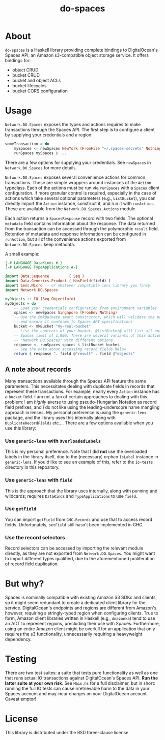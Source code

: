 #+TITLE: do-spaces

* About
  ~do-spaces~ is a Haskell library providing complete bindings to DigitalOcean's Spaces API, an Amazon s3-compatible object storage service. It offers bindings for:
   - object CRUD
   - bucket CRUD
   - bucket and object ACLs
   - bucket lifecycles
   - bucket CORS configuration

* Usage
~Network.DO.Spaces~ exposes the types and actions requires to make transactions through the Spaces API. The first step is to configure a client by supplying your credentials and a region:
#+begin_src haskell
someTransaction = do
    mySpaces <- newSpaces NewYork (FromFile "~/.spaces-secrets" Nothing)
    runSpaces mySpaces $ ...
#+end_src
There are a few options for supplying your credentials. See ~newSpaces~ in ~Network.DO.Spaces~ for more details.

~Network.DO.Spaces~ exposes several convenience actions for common transactions. These are simple wrappers around instances of the ~Action~ typeclass. Each of the actions must be run via ~runSpaces~ with a ~Spaces~ client configuration. If more granular control is required, especially in the case of actions which take several optional parameters (e.g., ~ListBucket~), you can directly import the ~Action~ instance, construct it, and run it with ~runAction~. These are available from the ~Network.DO.Spaces.Actions~ module.

Each action returns a ~SpacesResponse~ record with two fields. The optional ~metadata~ field contains information about the response. The data returned from the transaction can be accessed through the polymorphic ~result~ field. Retention of metadata and response information can be configured in ~runAction~, but all of the convenience actions exported from ~Network.DO.Spaces~ keep metadata.

A small example:

#+begin_src haskell
{-# LANGUAGE DataKinds #-}    
{-# LANGUAGE TypeApplications #-}    
    
import Data.Sequence         ( Seq )
import Data.Generics.Product ( HasField(field) )
import Lens.Micro -- or whatever compatible lens library you fancy
import Network.DO.Spaces

myObjects :: IO (Seq ObjectInfo)
myObjects = do
    -- Load your credentials configuration from environment variables
    spaces <- newSpaces Singapore (FromEnv Nothing)
    -- Use the @mkBucket@ smart constructor, which will validate the name you provide
    -- and ensure it conforms to Spaces API specifications
    bucket <- mkBucket "my-real-bucket"
    -- List the contents of your bucket. @listBucket@ will list all entries until the
    -- Spaces limit of 1,000. There are several variants of this action in
    -- "Network.DO.Spaces" with different options 
    response <- runSpaces spaces $ listBucket bucket
    -- See the note about accessing record fields below
    return $ response ^. field @"result" . field @"objects"

#+end_src

** A note about records
Many transactions available through the Spaces API feature the same parameters. This necessitates dealing with duplicate fields in records that represent these transactions. For example, nearly every ~Action~ instance has a ~bucket~ field. I am not a fan of certain approaches to dealing with this problem: I am /highly/ averse to using pseudo-Hungarian Notation as record field prefixes, and I do not like using the leading-underscore name mangling approach in lenses. My personal preference is using the ~generic-lens~ package, and the library uses this internally along with ~DuplicateRecordFields~ etc.... There are a few options available when you use this library:

*** Use ~generic-lens~ with ~OverloadedLabels~
This is my personal preference. Note that I did *not* use the overloaded labels in the library itself, due to the (necessary) orphan ~IsLabel~ instance in ~generic-lens~. If you'd like to see an example of this, refer to the ~io-tests~ directory in this repository.

*** Use ~generic-lens~ with ~field~
This is the approach that the library uses internally, along with punning and wildcards; requires ~DataKinds~ and ~TypeApplications~ to use ~field~.

*** Use ~getField~
You can import ~getField~ from ~GHC.Records~ and use that to access record fields. Unfortunately, ~setField~ still hasn't been implemented in GHC.

*** Use the record selectors
Record selectors can be accessed by importing the relevant module directly, as they are not exported from ~Network.DO.Spaces~. You might want to import different types qualified, due to the aforementioned proliferation of record field duplication.

* But why?
Spaces is nominally compatible with existing Amazon S3 SDKs and clients, so it might seem redundant to create a dedicated client library for the service. DigitalOcean's endpoints and regions are different from Amazon's, however, requiring a stringly-typed region when configuring clients. True to form, Amazon client libraries written in Haskell (e.g., ~Amazonka~) tend to use an ADT to represent regions, precluding their use with Spaces. Furthermore, using an entire Amazon client might be overkill for an application that only requires the s3 functionality, unnecessarily requiring a heavyweight dependency.

* Testing
There are two test suites: a suite that tests pure functionality as well as one that runs actual IO transactions against DigitalOcean's Spaces API. *Run the latter suite at your own risk*. See ~Main.hs~ for a full disclaimer, but in short: running the full IO tests can cause irretrievable harm to the data in your Spaces account and may incur charges on your DigitalOcean account. Caveat emptor!

* License
  This library is distributed under the BSD three-clause license
